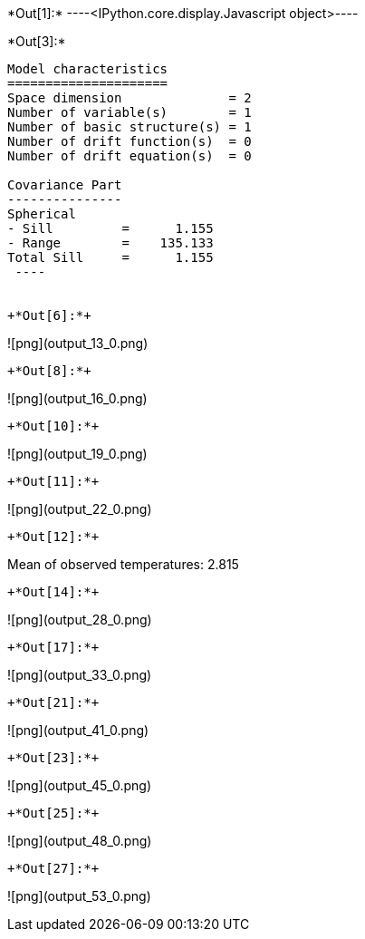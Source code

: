 +*Out[1]:*+
----<IPython.core.display.Javascript object>----


+*Out[3]:*+
----

Model characteristics
=====================
Space dimension              = 2
Number of variable(s)        = 1
Number of basic structure(s) = 1
Number of drift function(s)  = 0
Number of drift equation(s)  = 0

Covariance Part
---------------
Spherical
- Sill         =      1.155
- Range        =    135.133
Total Sill     =      1.155
 ----


+*Out[6]:*+
----
![png](output_13_0.png)
----


+*Out[8]:*+
----
![png](output_16_0.png)
----


+*Out[10]:*+
----
![png](output_19_0.png)
----


+*Out[11]:*+
----
![png](output_22_0.png)
----


+*Out[12]:*+
----
Mean of observed temperatures: 2.815
----


+*Out[14]:*+
----
![png](output_28_0.png)
----


+*Out[17]:*+
----
![png](output_33_0.png)
----


+*Out[21]:*+
----
![png](output_41_0.png)
----


+*Out[23]:*+
----
![png](output_45_0.png)
----


+*Out[25]:*+
----
![png](output_48_0.png)
----


+*Out[27]:*+
----
![png](output_53_0.png)
----
